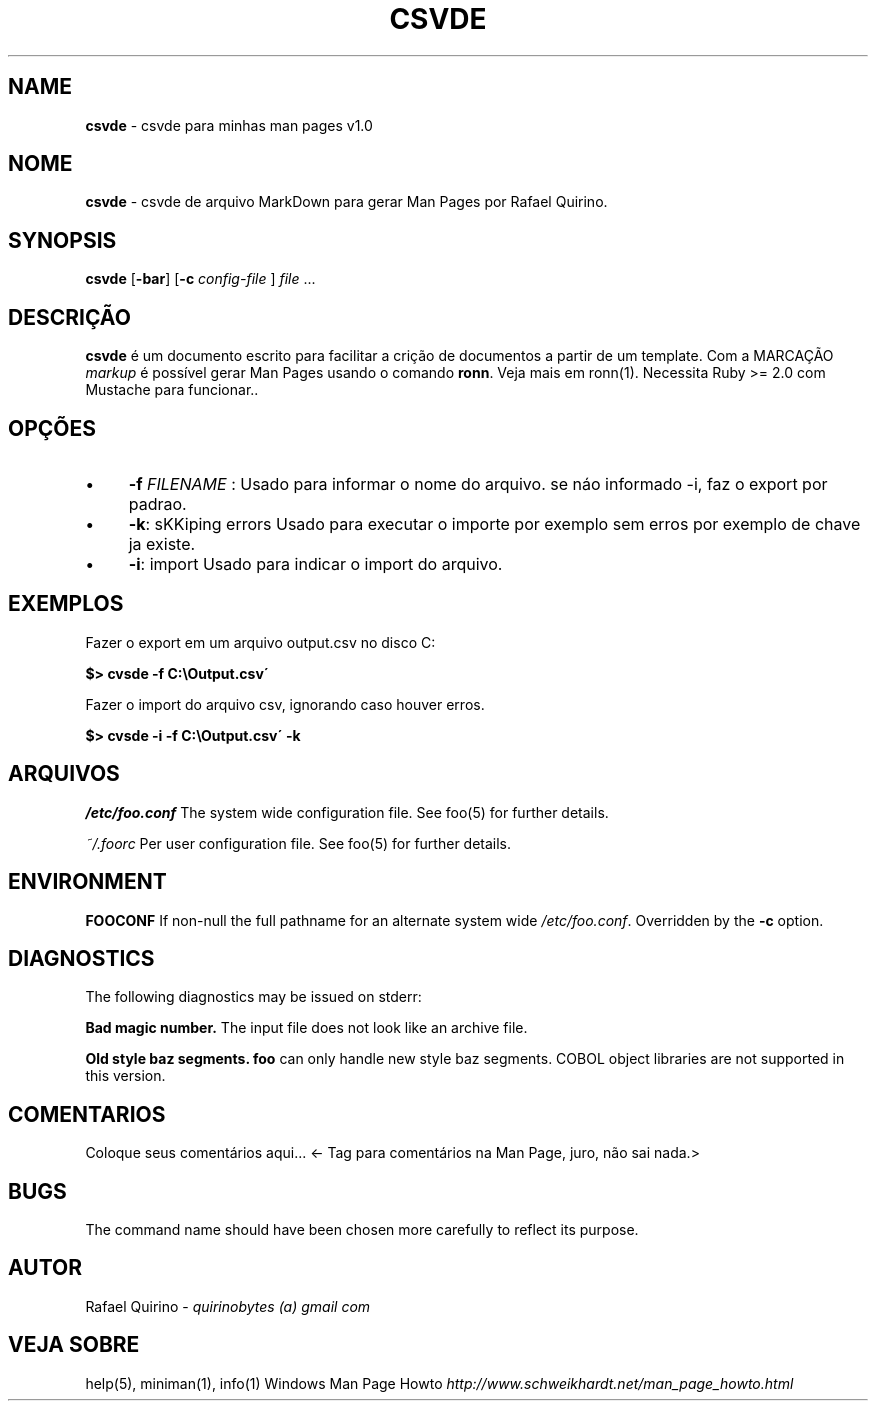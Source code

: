 .\" generated with Ronn/v0.7.3
.\" http://github.com/rtomayko/ronn/tree/0.7.3
.
.TH "CSVDE" "1" "February 2016" "" ""
.
.SH "NAME"
\fBcsvde\fR \- csvde para minhas man pages v1\.0
.
.SH "NOME"
\fBcsvde\fR \- csvde de arquivo MarkDown para gerar Man Pages por Rafael Quirino\.
.
.SH "SYNOPSIS"
\fBcsvde\fR [\fB\-bar\fR] [\fB\-c\fR \fIconfig\-file\fR ] \fIfile\fR \.\.\.
.
.SH "DESCRIÇÃO"
\fBcsvde\fR é um documento escrito para facilitar a crição de documentos a partir de um template\. Com a MARCAÇÃO \fImarkup\fR é possível gerar Man Pages usando o comando \fBronn\fR\. Veja mais em ronn(1)\. Necessita Ruby >= 2\.0 com Mustache para funcionar\.\.
.
.SH "OPÇÕES"
.
.IP "\(bu" 4
\fB\-f\fR \fIFILENAME\fR : Usado para informar o nome do arquivo\. se náo informado \-i, faz o export por padrao\.
.
.IP "\(bu" 4
\fB\-k\fR: sKKiping errors Usado para executar o importe por exemplo sem erros por exemplo de chave ja existe\.
.
.IP "\(bu" 4
\fB\-i\fR: import Usado para indicar o import do arquivo\.
.
.IP "" 0
.
.SH "EXEMPLOS"
Fazer o export em um arquivo output\.csv no disco C:
.
.P
\fB$> cvsde \-f C:\eOutput\.csv\'\fR
.
.P
Fazer o import do arquivo csv, ignorando caso houver erros\.
.
.P
\fB$> cvsde \-i \-f C:\eOutput\.csv\' \-k\fR
.
.SH "ARQUIVOS"
\fI/etc/foo\.conf\fR The system wide configuration file\. See foo(5) for further details\.
.
.P
\fI~/\.foorc\fR Per user configuration file\. See foo(5) for further details\.
.
.SH "ENVIRONMENT"
\fBFOOCONF\fR If non\-null the full pathname for an alternate system wide \fI/etc/foo\.conf\fR\. Overridden by the \fB\-c\fR option\.
.
.SH "DIAGNOSTICS"
The following diagnostics may be issued on stderr:
.
.P
\fBBad magic number\.\fR The input file does not look like an archive file\.
.
.P
\fBOld style baz segments\.\fR \fBfoo\fR can only handle new style baz segments\. COBOL object libraries are not supported in this version\.
.
.SH "COMENTARIOS"
Coloque seus comentários aqui\.\.\. <\- Tag para comentários na Man Page, juro, não sai nada\.>
.
.SH "BUGS"
The command name should have been chosen more carefully to reflect its purpose\.
.
.SH "AUTOR"
Rafael Quirino \- \fIquirinobytes (a) gmail com\fR
.
.SH "VEJA SOBRE"
help(5), miniman(1), info(1) Windows Man Page Howto \fIhttp://www\.schweikhardt\.net/man_page_howto\.html\fR
